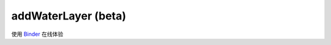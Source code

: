===========================
addWaterLayer (beta)
===========================



使用 `Binder <https://github.com/panxiang126/IASTpy/tree/main/Binder>`_ 在线体验

